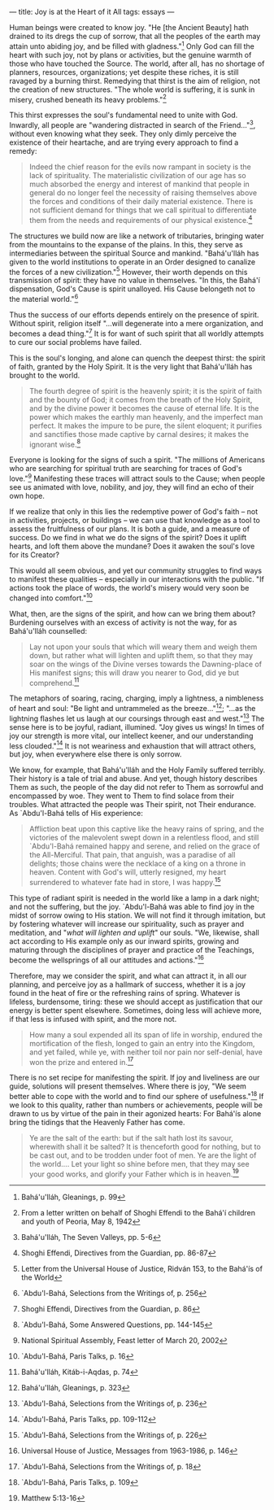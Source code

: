 :PROPERTIES:
:ID:       22414E1E-2F54-4864-9658-E42B75D7959C
:SLUG:     joy-is-at-the-heart-of-it-all
:END:
---
title: Joy is at the Heart of it All
tags: essays
---

Human beings were created to know joy. "He [the Ancient Beauty] hath
drained to its dregs the cup of sorrow, that all the peoples of the
earth may attain unto abiding joy, and be filled with gladness."[fn:1]
Only God can fill the heart with such joy, not by plans or activities,
but the genuine warmth of those who have touched the Source. The world,
after all, has no shortage of planners, resources, organizations; yet
despite these riches, it is still ravaged by a burning thirst. Remedying
that thirst is the aim of religion, not the creation of new structures.
"The whole world is suffering, it is sunk in misery, crushed beneath its
heavy problems."[fn:2]

This thirst expresses the soul's fundamental need to unite with God.
Inwardly, all people are "wandering distracted in search of the
Friend..."[fn:3], without even knowing what they seek. They only dimly
perceive the existence of their heartache, and are trying every approach
to find a remedy:

#+BEGIN_QUOTE
Indeed the chief reason for the evils now rampant in society is the lack
of spirituality. The materialistic civilization of our age has so much
absorbed the energy and interest of mankind that people in general do no
longer feel the necessity of raising themselves above the forces and
conditions of their daily material existence. There is not sufficient
demand for things that we call spiritual to differentiate them from the
needs and requirements of our physical existence.[fn:4]

#+END_QUOTE

The structures we build now are like a network of tributaries, bringing
water from the mountains to the expanse of the plains. In this, they
serve as intermediaries between the spiritual Source and mankind.
"Bahá'u'lláh has given to the world institutions to operate in an Order
designed to canalize the forces of a new civilization."[fn:5] However,
their worth depends on this transmission of spirit: they have no value
in themselves. "In this, the Bahá'í dispensation, God's Cause is spirit
unalloyed. His Cause belongeth not to the material world."[fn:6]

Thus the success of our efforts depends entirely on the presence of
spirit. Without spirit, religion itself "...will degenerate into a mere
organization, and becomes a dead thing."[fn:7] It is for want of such
spirit that all worldly attempts to cure our social problems have
failed.

This is the soul's longing, and alone can quench the deepest thirst: the
spirit of faith, granted by the Holy Spirit. It is the very light that
Bahá'u'lláh has brought to the world.

#+BEGIN_QUOTE
The fourth degree of spirit is the heavenly spirit; it is the spirit of
faith and the bounty of God; it comes from the breath of the Holy
Spirit, and by the divine power it becomes the cause of eternal life. It
is the power which makes the earthly man heavenly, and the imperfect man
perfect. It makes the impure to be pure, the silent eloquent; it
purifies and sanctifies those made captive by carnal desires; it makes
the ignorant wise.[fn:8]

#+END_QUOTE

Everyone is looking for the signs of such a spirit. "The millions of
Americans who are searching for spiritual truth are searching for traces
of God's love."[fn:9] Manifesting these traces will attract souls to the
Cause; when people see us animated with love, nobility, and joy, they
will find an echo of their own hope.

If we realize that only in this lies the redemptive power of God's faith
-- not in activities, projects, or buildings -- we can use that
knowledge as a tool to assess the fruitfulness of our plans. It is both
a guide, and a measure of success. Do we find in what we do the signs of
the spirit? Does it uplift hearts, and loft them above the mundane? Does
it awaken the soul's love for its Creator?

This would all seem obvious, and yet our community struggles to find
ways to manifest these qualities -- especially in our interactions with
the public. "If actions took the place of words, the world's misery
would very soon be changed into comfort."[fn:10]

What, then, are the signs of the spirit, and how can we bring them
about? Burdening ourselves with an excess of activity is not the way,
for as Bahá'u'lláh counselled:

#+BEGIN_QUOTE
Lay not upon your souls that which will weary them and weigh them down,
but rather what will lighten and uplift them, so that they may soar on
the wings of the Divine verses towards the Dawning-place of His manifest
signs; this will draw you nearer to God, did ye but comprehend.[fn:11]

#+END_QUOTE

The metaphors of soaring, racing, charging, imply a lightness, a
nimbleness of heart and soul: "Be light and untrammeled as the
breeze..."[fn:12]; "...as the lightning flashes let us laugh at our
coursings through east and west."[fn:13] The sense here is to be joyful,
radiant, illumined. "Joy gives us wings! In times of joy our strength is
more vital, our intellect keener, and our understanding less
clouded."[fn:14] It is not weariness and exhaustion that will attract
others, but joy, when everywhere else there is only sorrow.

We know, for example, that Bahá'u'lláh and the Holy Family suffered
terribly. Their history is a tale of trial and abuse. And yet, though
history describes Them as such, the people of the day did not refer to
Them as sorrowful and encompassed by woe. They went to Them to find
solace from their troubles. What attracted the people was Their spirit,
not Their endurance. As `Abdu'l-Bahá tells of His experience:

#+BEGIN_QUOTE
Affliction beat upon this captive like the heavy rains of spring, and
the victories of the malevolent swept down in a relentless flood, and
still `Abdu'l-Bahá remained happy and serene, and relied on the grace of
the All-Merciful. That pain, that anguish, was a paradise of all
delights; those chains were the necklace of a king on a throne in
heaven. Content with God's will, utterly resigned, my heart surrendered
to whatever fate had in store, I was happy.[fn:15]

#+END_QUOTE

This type of radiant spirit is needed in the world like a lamp in a dark
night; and not the suffering, but the joy. `Abdu'l-Bahá was able to find
joy in the midst of sorrow owing to His station. We will not find it
through imitation, but by fostering whatever will increase our
spirituality, such as prayer and meditation, and "/what will lighten and
uplift/" our souls. "We, likewise, shall act according to His example
only as our inward spirits, growing and maturing through the disciplines
of prayer and practice of the Teachings, become the wellsprings of all
our attitudes and actions."[fn:16]

Therefore, may we consider the spirit, and what can attract it, in all
our planning, and perceive joy as a hallmark of success, whether it is a
joy found in the heat of fire or the refreshing rains of spring.
Whatever is lifeless, burdensome, tiring: these we should accept as
justification that our energy is better spent elsewhere. Sometimes,
doing less will achieve more, if that less is infused with spirit, and
the more not.

#+BEGIN_QUOTE
How many a soul expended all its span of life in worship, endured the
mortification of the flesh, longed to gain an entry into the Kingdom,
and yet failed, while ye, with neither toil nor pain nor self-denial,
have won the prize and entered in.[fn:17]

#+END_QUOTE

There is no set recipe for manifesting the spirit. If joy and liveliness
are our guide, solutions will present themselves. Where there is joy,
"We seem better able to cope with the world and to find our sphere of
usefulness."[fn:18] If we look to this quality, rather than numbers or
achievements, people will be drawn to us by virtue of the pain in their
agonized hearts: For Bahá'ís alone bring the tidings that the Heavenly
Father has come.

#+BEGIN_QUOTE
Ye are the salt of the earth: but if the salt hath lost its savour,
wherewith shall it be salted? It is thenceforth good for nothing, but to
be cast out, and to be trodden under foot of men. Ye are the light of
the world.... Let your light so shine before men, that they may see your
good works, and glorify your Father which is in heaven.[fn:19]

#+END_QUOTE

[fn:1] Bahá'u'lláh, Gleanings, p. 99

[fn:2] From a letter written on behalf of Shoghi Effendi to the Bahá'í
       children and youth of Peoria, May 8, 1942

[fn:3] Bahá'u'lláh, The Seven Valleys, pp. 5-6

[fn:4] Shoghi Effendi, Directives from the Guardian, pp. 86-87

[fn:5] Letter from the Universal House of Justice, Ridván 153, to the
       Bahá'ís of the World

[fn:6] `Abdu'l-Bahá, Selections from the Writings of, p. 256

[fn:7] Shoghi Effendi, Directives from the Guardian, p. 86

[fn:8] `Abdu'l-Bahá, Some Answered Questions, pp. 144-145

[fn:9] National Spiritual Assembly, Feast letter of March 20, 2002

[fn:10] `Abdu'l-Bahá, Paris Talks, p. 16

[fn:11] Bahá'u'lláh, Kitáb-i-Aqdas, p. 74

[fn:12] Bahá'u'lláh, Gleanings, p. 323

[fn:13] `Abdu'l-Bahá, Selections from the Writings of, p. 236

[fn:14] `Abdu'l-Bahá, Paris Talks, pp. 109-112

[fn:15] `Abdu'l-Bahá, Selections from the Writings of, p. 226

[fn:16] Universal House of Justice, Messages from 1963-1986, p. 146

[fn:17] `Abdu'l-Bahá, Selections from the Writings of, p. 18

[fn:18] `Abdu'l-Bahá, Paris Talks, p. 109

[fn:19] Matthew 5:13-16
